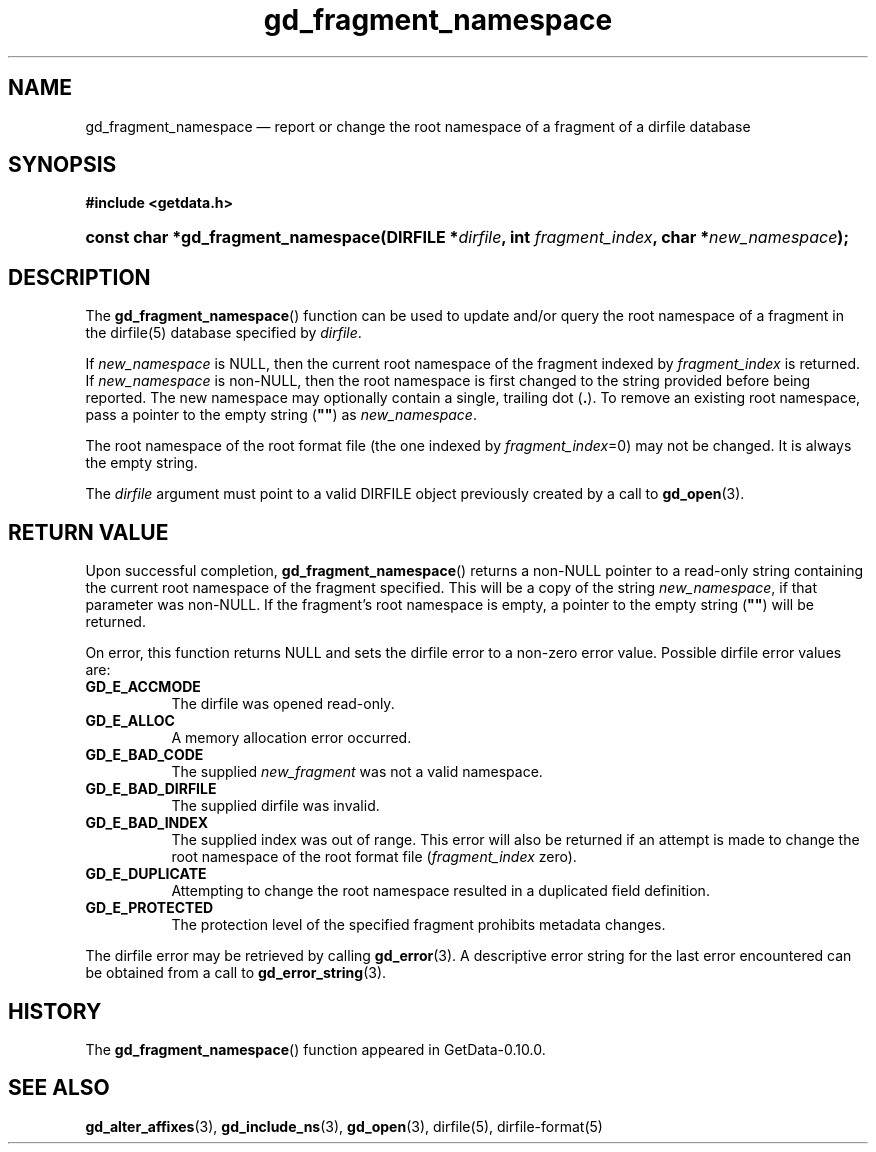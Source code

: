 .\" header.tmac.  GetData manual macros.
.\"
.\" Copyright (C) 2016 D. V. Wiebe
.\"
.\""""""""""""""""""""""""""""""""""""""""""""""""""""""""""""""""""""""""
.\"
.\" This file is part of the GetData project.
.\"
.\" Permission is granted to copy, distribute and/or modify this document
.\" under the terms of the GNU Free Documentation License, Version 1.2 or
.\" any later version published by the Free Software Foundation; with no
.\" Invariant Sections, with no Front-Cover Texts, and with no Back-Cover
.\" Texts.  A copy of the license is included in the `COPYING.DOC' file
.\" as part of this distribution.

.\" Format a function name with optional trailer: func_name()trailer
.de FN \" func_name [trailer]
.nh
.BR \\$1 ()\\$2
.hy
..

.\" Format a reference to section 3 of the manual: name(3)trailer
.de F3 \" func_name [trailer]
.nh
.BR \\$1 (3)\\$2
.hy
..

.\" Format the header of a list of definitons
.de DD \" name alt...
.ie "\\$2"" \{ \
.TP 8
.PD
.B \\$1 \}
.el \{ \
.PP
.B \\$1
.PD 0
.DD \\$2 \\$3 \}
..

.\" Start a code block: Note: groff defines an undocumented .SC for
.\" Bell Labs man legacy reasons.
.de SC
.fam C
.na
.nh
..

.\" End a code block
.de EC
.hy
.ad
.fam
..

.\" Format a structure pointer member: struct->member\fRtrailer
.de SPM \" struct member trailer
.nh
.ie "\\$3"" .IB \\$1 ->\: \\$2
.el .IB \\$1 ->\: \\$2\fR\\$3
.hy
..

.\" Format a function argument
.de ARG \" name trailer
.nh
.ie "\\$2"" .I \\$1
.el .IR \\$1 \\$2
.hy
..

.\" Hyphenation exceptions
.hw sarray carray lincom linterp
.\" gd_fragment_namespace.3.  The gd_fragment_namespace man page.
.\"
.\" Copyright (C) 2016 D. V. Wiebe
.\"
.\""""""""""""""""""""""""""""""""""""""""""""""""""""""""""""""""""""""""
.\"
.\" This file is part of the GetData project.
.\"
.\" Permission is granted to copy, distribute and/or modify this document
.\" under the terms of the GNU Free Documentation License, Version 1.2 or
.\" any later version published by the Free Software Foundation; with no
.\" Invariant Sections, with no Front-Cover Texts, and with no Back-Cover
.\" Texts.  A copy of the license is included in the `COPYING.DOC' file
.\" as part of this distribution.
.\"
.TH gd_fragment_namespace 3 "25 December 2016" "Version 0.10.0" "GETDATA"

.SH NAME
gd_fragment_namespace \(em report or change the root namespace of a fragment of
a dirfile database

.SH SYNOPSIS
.SC
.B #include <getdata.h>
.HP
.BI "const char *gd_fragment_namespace(DIRFILE *" dirfile ", int
.IB fragment_index ", char *" new_namespace );
.EC

.SH DESCRIPTION
The
.FN gd_fragment_namespace
function can be used to update and/or query the root namespace of a fragment
in the dirfile(5) database specified by
.ARG dirfile .

If
.ARG new_namespace
is NULL, then the current root namespace of the fragment indexed by
.ARG fragment_index
is returned.  If
.ARG new_namespace
is non-NULL, then the root namespace is first changed to the string provided
before being reported.  The new namespace may optionally contain a single,
trailing dot
.RB ( . ).
To remove an existing root namespace, pass a pointer to the empty string
.RB ( """""" )
as
.ARG new_namespace .

The root namespace of the root format file (the one indexed by
.ARG fragment_index =0)
may not be changed.  It is always the empty string.

The
.ARG dirfile
argument must point to a valid DIRFILE object previously created by a call to
.F3 gd_open .

.SH RETURN VALUE
Upon successful completion,
.FN gd_fragment_namespace
returns a non-NULL pointer to a read-only string containing the current root
namespace of the fragment specified.  This will be a copy of the string
.ARG new_namespace ,
if that parameter was non-NULL.  If the fragment's root namespace is empty,
a pointer to the empty string
.RB ( """""" )
will be returned.

On error, this function returns NULL and sets the dirfile error to a non-zero
error value.  Possible
dirfile error values are:
.DD GD_E_ACCMODE
The dirfile was opened read-only.
.DD GD_E_ALLOC
A memory allocation error occurred.
.DD GD_E_BAD_CODE
The supplied
.ARG new_fragment
was not a valid namespace.
.DD GD_E_BAD_DIRFILE
The supplied dirfile was invalid.
.DD GD_E_BAD_INDEX
The supplied index was out of range.  This error will also be returned if an
attempt is made to change the root namespace of the root format file
.RI ( fragment_index
zero).
.DD GD_E_DUPLICATE
Attempting to change the root namespace resulted in a duplicated field
definition.
.DD GD_E_PROTECTED
The protection level of the specified fragment prohibits metadata changes.
.PP
The dirfile error may be retrieved by calling
.F3 gd_error .
A descriptive error string for the last error encountered can be obtained from
a call to
.F3 gd_error_string .

.SH HISTORY
The
.FN gd_fragment_namespace
function appeared in GetData-0.10.0.

.SH SEE ALSO
.F3 gd_alter_affixes ,
.F3 gd_include_ns ,
.F3 gd_open ,
dirfile(5),
dirfile-format(5)
